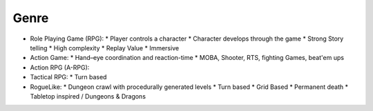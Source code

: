 Genre
=====

* Role Playing Game (RPG):
  * Player controls a character
  * Character develops through the game
  * Strong Story telling
  * High complexity
  * Replay Value
  * Immersive

* Action Game:
  * Hand–eye coordination and reaction-time
  * MOBA, Shooter, RTS, fighting Games, beat'em ups

* Action RPG (A-RPG):

* Tactical RPG:
  * Turn based

* RogueLike:
  * Dungeon crawl with procedurally generated levels
  * Turn based
  * Grid Based
  * Permanent death
  * Tabletop inspired / Dungeons & Dragons
